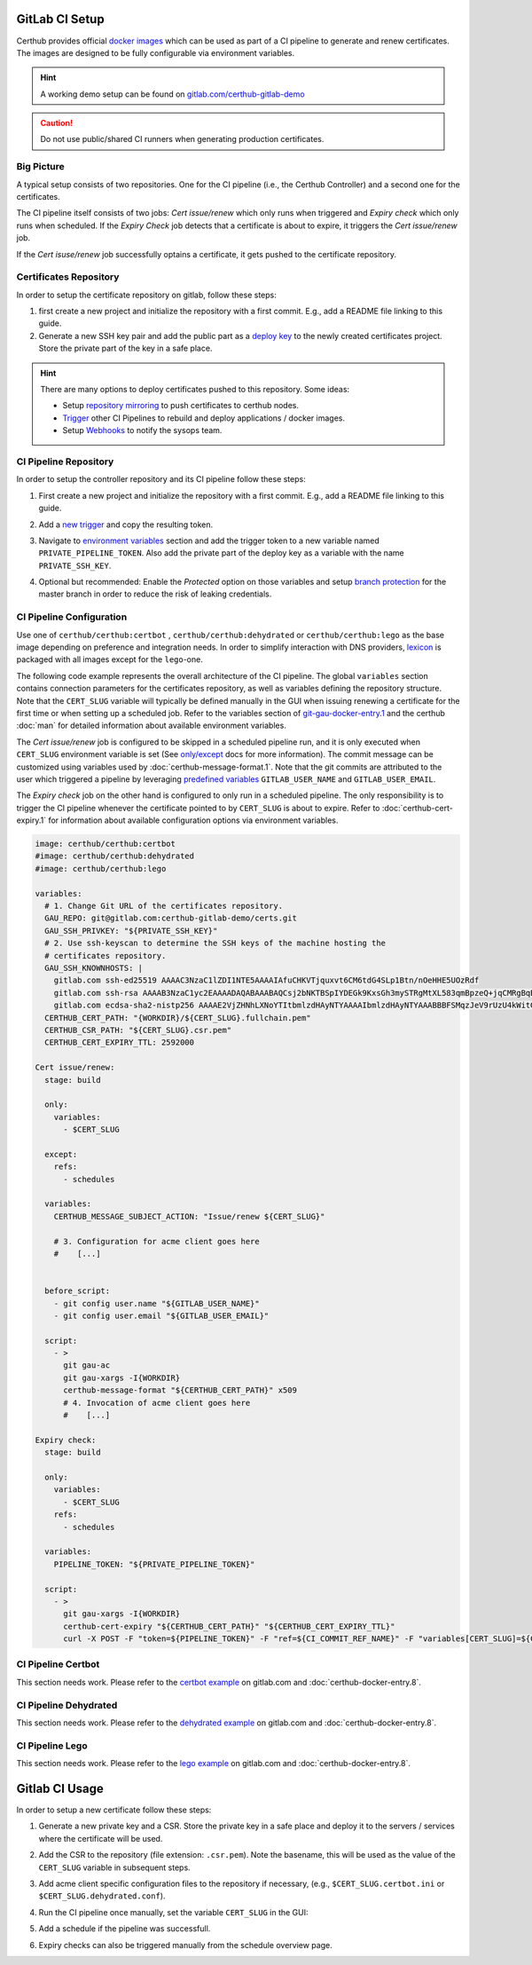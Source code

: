 GitLab CI Setup
===============

Certhub provides official `docker images <https://hub.docker.com/r/certhub/certhub>`__
which can be used as part of a CI pipeline to generate and renew certificates.
The images are designed to be fully configurable via environment variables.

.. Hint:: A working demo setup can be found on `gitlab.com/certhub-gitlab-demo <https://gitlab.com/certhub-gitlab-demo>`__

.. Caution:: Do not use public/shared CI runners when generating production certificates.


Big Picture
-----------

A typical setup consists of two repositories. One for the CI pipeline (i.e.,
the Certhub Controller) and a second one for the certificates.

.. image:: imgs/gitlabci-01-project-overview.png
   :target: https://gitlab.com/certhub-gitlab-demo

The CI pipeline itself consists of two jobs: *Cert issue/renew* which only runs
when triggered and *Expiry check* which only runs when scheduled. If the
*Expiry Check* job detects that a certificate is about to expire, it triggers
the *Cert issue/renew* job.

.. image:: imgs/gitlabci-02-ci-jobs.png
   :target: https://gitlab.com/certhub-gitlab-demo/certbot/-/jobs

If the *Cert isuse/renew* job successfully optains a certificate, it gets
pushed to the certificate repository.

.. image:: imgs/gitlabci-03-commit.png
   :target: https://gitlab.com/certhub-gitlab-demo/certs/commit/06b8cb40f85509012283ecdaad32e13c5b7b5ce2


Certificates Repository
-----------------------

In order to setup the certificate repository on gitlab, follow these steps:

1. first create a new project and initialize the repository with a first
   commit. E.g., add a README file linking to this guide.
2. Generate a new SSH key pair and add the public part as a
   `deploy key <https://docs.gitlab.com/ee/ssh/#per-repository-deploy-keys>`__
   to the newly created certificates project. Store the private part of the key
   in a safe place.

.. Hint:: There are many options to deploy certificates pushed to this
   repository. Some ideas:

   * Setup `repository mirroring <https://docs.gitlab.com/ee/workflow/repository_mirroring.html#pushing-to-a-remote-repository-core>`__
     to push certificates to certhub nodes.
   * `Trigger <https://docs.gitlab.com/ee/ci/triggers/#triggering-a-pipeline>`__
     other CI Pipelines to rebuild and deploy applications / docker images.
   * Setup `Webhooks <https://docs.gitlab.com/ee/user/project/integrations/webhooks.html>`__
     to notify the sysops team.


CI Pipeline Repository
----------------------

In order to setup the controller repository and its CI pipeline follow these
steps:

1. First create a new project and initialize the repository with a first
   commit. E.g., add a README file linking to this guide.
2. Add a `new trigger <https://docs.gitlab.com/ee/ci/triggers/#adding-a-new-trigger>`__
   and copy the resulting token.
3. Navigate to `environment variables <https://docs.gitlab.com/ee/ci/variables/#via-the-ui>`__
   section and add the trigger token to a new variable named
   ``PRIVATE_PIPELINE_TOKEN``. Also add the private part of the deploy key as a
   variable with the name ``PRIVATE_SSH_KEY``.

   .. image:: imgs/gitlabci-21-ci-variables.png

4. Optional but recommended: Enable the *Protected* option on those variables
   and setup
   `branch protection <https://docs.gitlab.com/ee/user/project/protected_branches.html>`__
   for the master branch in order to reduce the risk of leaking credentials.


CI Pipeline Configuration
-------------------------

Use one of ``certhub/certhub:certbot`` , ``certhub/certhub:dehydrated`` or
``certhub/certhub:lego`` as the base image depending on preference and
integration needs. In order to simplify interaction with DNS providers,
`lexicon <https://pypi.org/project/dns-lexicon/>`__ is packaged with all images
except for the ``lego``-one.

The following code example represents the overall architecture of the CI
pipeline. The global ``variables`` section contains connection parameters for
the certificates repository, as well as variables defining the repository
structure. Note that the ``CERT_SLUG`` variable will typically be defined
manually in the GUI when issuing renewing a certificate for the first time or
when setting up a scheduled job. Refer to the variables section of
`git-gau-docker-entry.1 <https://github.com/znerol/git-gau/blob/master/doc/git-gau-docker-entry.1.md#variables>`__
and the certhub :doc:`man` for detailed information about available
environment variables.

The *Cert issue/renew* job is configured to be skipped in a scheduled pipeline
run, and it is only executed when ``CERT_SLUG`` environment variable is set
(See `only/except <https://docs.gitlab.com/ee/ci/yaml/#onlyexcept-advanced>`__
docs for more information).  The commit message can be customized using
variables used by :doc:`certhub-message-format.1`. Note that the git commits
are attributed to the user which triggered a pipeline by leveraging
`predefined variables <https://docs.gitlab.com/ee/ci/variables/predefined_variables.html>`__
``GITLAB_USER_NAME`` and ``GITLAB_USER_EMAIL``.

The *Expiry check* job on the other hand is configured to only run in a
scheduled pipeline. The only responsibility is to trigger the CI pipeline
whenever the certificate pointed to by ``CERT_SLUG`` is about to expire. Refer
to :doc:`certhub-cert-expiry.1` for information about available configuration
options via environment variables.

.. code-block:: yaml

   image: certhub/certhub:certbot
   #image: certhub/certhub:dehydrated
   #image: certhub/certhub:lego

   variables:
     # 1. Change Git URL of the certificates repository.
     GAU_REPO: git@gitlab.com:certhub-gitlab-demo/certs.git
     GAU_SSH_PRIVKEY: "${PRIVATE_SSH_KEY}"
     # 2. Use ssh-keyscan to determine the SSH keys of the machine hosting the
     # certificates repository.
     GAU_SSH_KNOWNHOSTS: |
       gitlab.com ssh-ed25519 AAAAC3NzaC1lZDI1NTE5AAAAIAfuCHKVTjquxvt6CM6tdG4SLp1Btn/nOeHHE5UOzRdf
       gitlab.com ssh-rsa AAAAB3NzaC1yc2EAAAADAQABAAABAQCsj2bNKTBSpIYDEGk9KxsGh3mySTRgMtXL583qmBpzeQ+jqCMRgBqB98u3z++J1sKlXHWfM9dyhSevkMwSbhoR8XIq/U0tCNyokEi/ueaBMCvbcTHhO7FcwzY92WK4Yt0aGROY5qX2UKSeOvuP4D6TPqKF1onrSzH9bx9XUf2lEdWT/ia1NEKjunUqu1xOB/StKDHMoX4/OKyIzuS0q/T1zOATthvasJFoPrAjkohTyaDUz2LN5JoH839hViyEG82yB+MjcFV5MU3N1l1QL3cVUCh93xSaua1N85qivl+siMkPGbO5xR/En4iEY6K2XPASUEMaieWVNTRCtJ4S8H+9
       gitlab.com ecdsa-sha2-nistp256 AAAAE2VjZHNhLXNoYTItbmlzdHAyNTYAAAAIbmlzdHAyNTYAAABBBFSMqzJeV9rUzU4kWitGjeR4PWSa29SPqJ1fVkhtj3Hw9xjLVXVYrU9QlYWrOLXBpQ6KWjbjTDTdDkoohFzgbEY=
     CERTHUB_CERT_PATH: "{WORKDIR}/${CERT_SLUG}.fullchain.pem"
     CERTHUB_CSR_PATH: "${CERT_SLUG}.csr.pem"
     CERTHUB_CERT_EXPIRY_TTL: 2592000

   Cert issue/renew:
     stage: build

     only:
       variables:
         - $CERT_SLUG

     except:
       refs:
         - schedules

     variables:
       CERTHUB_MESSAGE_SUBJECT_ACTION: "Issue/renew ${CERT_SLUG}"

       # 3. Configuration for acme client goes here
       #    [...]


     before_script:
       - git config user.name "${GITLAB_USER_NAME}"
       - git config user.email "${GITLAB_USER_EMAIL}"

     script:
       - >
         git gau-ac
         git gau-xargs -I{WORKDIR}
         certhub-message-format "${CERTHUB_CERT_PATH}" x509
         # 4. Invocation of acme client goes here
         #    [...]

   Expiry check:
     stage: build

     only:
       variables:
         - $CERT_SLUG
       refs:
         - schedules

     variables:
       PIPELINE_TOKEN: "${PRIVATE_PIPELINE_TOKEN}"

     script:
       - >
         git gau-xargs -I{WORKDIR}
         certhub-cert-expiry "${CERTHUB_CERT_PATH}" "${CERTHUB_CERT_EXPIRY_TTL}"
         curl -X POST -F "token=${PIPELINE_TOKEN}" -F "ref=${CI_COMMIT_REF_NAME}" -F "variables[CERT_SLUG]=${CERT_SLUG}" "${CI_API_V4_URL}/projects/${CI_PROJECT_ID}/trigger/pipeline"

CI Pipeline Certbot
-------------------

This section needs work. Please refer to the
`certbot example <https://gitlab.com/certhub-gitlab-demo/certbot/blob/master/.gitlab-ci.yml>`__
on gitlab.com and :doc:`certhub-docker-entry.8`.



CI Pipeline Dehydrated
----------------------

This section needs work. Please refer to the
`dehydrated example <https://gitlab.com/certhub-gitlab-demo/dehydrated/blob/master/.gitlab-ci.yml>`__
on gitlab.com and :doc:`certhub-docker-entry.8`.


CI Pipeline Lego
----------------

This section needs work. Please refer to the
`lego example <https://gitlab.com/certhub-gitlab-demo/lego/blob/master/.gitlab-ci.yml>`__
on gitlab.com and :doc:`certhub-docker-entry.8`.


Gitlab CI Usage
===============


In order to setup a new certificate follow these steps:

1. Generate a new private key and a CSR. Store the private key in a safe place
   and deploy it to the servers / services where the certificate will be used.
2. Add the CSR to the repository (file extension: ``.csr.pem``). Note the
   basename, this will be used as the value of the ``CERT_SLUG`` variable in
   subsequent steps.
3. Add acme client specific configuration files to the repository if necessary,
   (e.g., ``$CERT_SLUG.certbot.ini`` or ``$CERT_SLUG.dehydrated.conf``).
4. Run the CI pipeline once manually, set the variable ``CERT_SLUG`` in the GUI:

   .. image:: imgs/gitlabci-41-run-pipeline.png

5. Add a schedule if the pipeline was successfull.

   .. image:: imgs/gitlabci-42-edit-schedule.png

6. Expiry checks can also be triggered manually from the schedule overview page.

   .. image:: imgs/gitlabci-43-list-schedules.png
